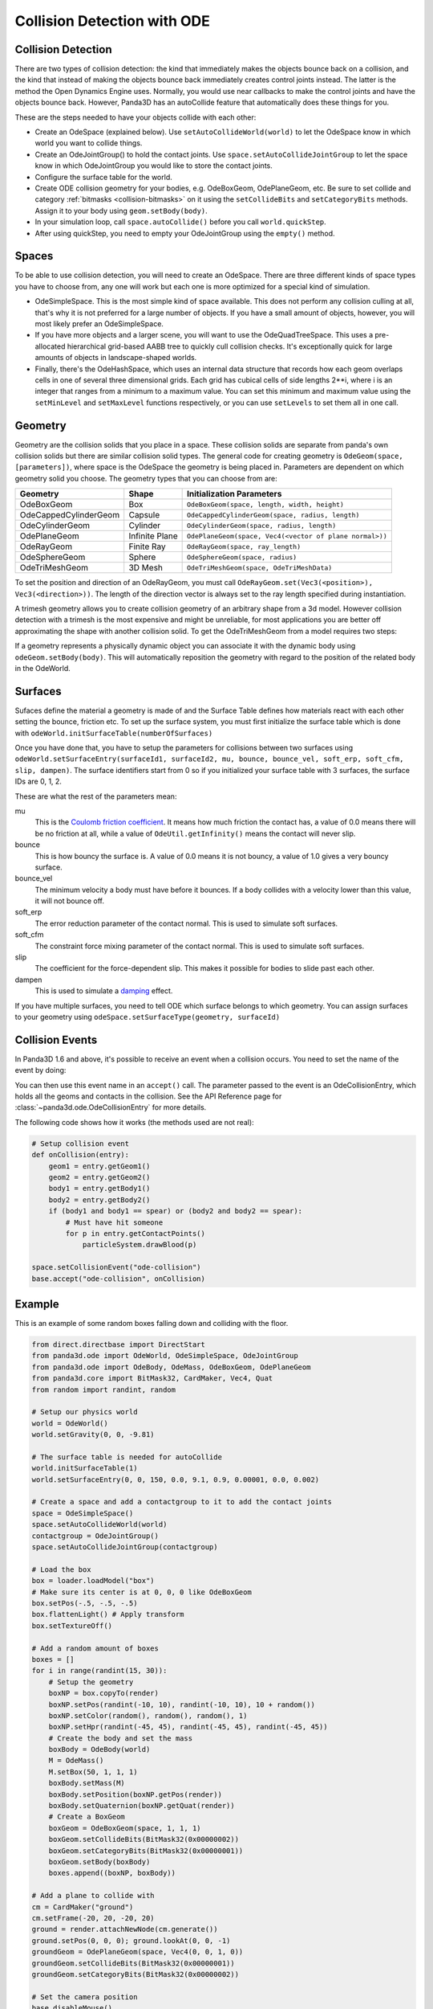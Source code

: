 .. _collision-detection-with-ode:

Collision Detection with ODE
============================

Collision Detection
-------------------

There are two types of collision detection: the kind that immediately makes the
objects bounce back on a collision, and the kind that instead of making the
objects bounce back immediately creates control joints instead. The latter is
the method the Open Dynamics Engine uses. Normally, you would use near callbacks
to make the control joints and have the objects bounce back. However, Panda3D
has an autoCollide feature that automatically does these things for you.

These are the steps needed to have your objects collide with each other:

-  Create an OdeSpace (explained below). Use ``setAutoCollideWorld(world)`` to
   let the OdeSpace know in which world you want to collide things.
-  Create an OdeJointGroup() to hold the contact joints. Use
   ``space.setAutoCollideJointGroup`` to let the space know in which
   OdeJointGroup you would like to store the contact joints.
-  Configure the surface table for the world.
-  Create ODE collision geometry for your bodies, e.g. OdeBoxGeom, OdePlaneGeom,
   etc. Be sure to set collide and category :ref:`bitmasks <collision-bitmasks>`
   on it using the ``setCollideBits`` and ``setCategoryBits`` methods. Assign it
   to your body using ``geom.setBody(body)``.
-  In your simulation loop, call ``space.autoCollide()`` before you call
   ``world.quickStep``.
-  After using quickStep, you need to empty your OdeJointGroup using the
   ``empty()`` method.

Spaces
------

To be able to use collision detection, you will need to create an OdeSpace.
There are three different kinds of space types you have to choose from, any one
will work but each one is more optimized for a special kind of simulation.

-  OdeSimpleSpace. This is the most simple kind of space available. This does
   not perform any collision culling at all, that's why it is not preferred for
   a large number of objects. If you have a small amount of objects, however,
   you will most likely prefer an OdeSimpleSpace.
-  If you have more objects and a larger scene, you will want to use the
   OdeQuadTreeSpace. This uses a pre-allocated hierarchical grid-based AABB tree
   to quickly cull collision checks. It's exceptionally quick for large amounts
   of objects in landscape-shaped worlds.
-  Finally, there's the OdeHashSpace, which uses an internal data structure that
   records how each geom overlaps cells in one of several three dimensional
   grids. Each grid has cubical cells of side lengths 2**i, where i is an
   integer that ranges from a minimum to a maximum value. You can set this
   minimum and maximum value using the ``setMinLevel`` and ``setMaxLevel``
   functions respectively, or you can use ``setLevels`` to set them all in one
   call.

Geometry
--------

Geometry are the collision solids that you place in a space. These collision
solids are separate from panda's own collision solids but there are similar
collision solid types. The general code for creating geometry is
``OdeGeom(space, [parameters])``, where space is the OdeSpace the geometry is
being placed in. Parameters are dependent on which geometry solid you choose.
The geometry types that you can choose from are:

===================== ============== =======================================================
Geometry              Shape          Initialization Parameters
===================== ============== =======================================================
OdeBoxGeom            Box            ``OdeBoxGeom(space, length, width, height)``
OdeCappedCylinderGeom Capsule        ``OdeCappedCylinderGeom(space, radius, length)``
OdeCylinderGeom       Cylinder       ``OdeCylinderGeom(space, radius, length)``
OdePlaneGeom          Infinite Plane ``OdePlaneGeom(space, Vec4(<vector of plane normal>))``
OdeRayGeom            Finite Ray     ``OdeRayGeom(space, ray_length)``
OdeSphereGeom         Sphere         ``OdeSphereGeom(space, radius)``
OdeTriMeshGeom        3D Mesh        ``OdeTriMeshGeom(space, OdeTriMeshData)``
===================== ============== =======================================================

To set the position and direction of an OdeRayGeom, you must call
``OdeRayGeom.set(Vec3(<position>), Vec3(<direction>))``. The length of the
direction vector is always set to the ray length specified during instantiation.

A trimesh geometry allows you to create collision geometry of an arbitrary shape
from a 3d model. However collision detection with a trimesh is the most
expensive and might be unreliable, for most applications you are better off
approximating the shape with another collision solid. To get the OdeTriMeshGeom
from a model requires two steps:

.. only:: python

   .. code-block:: python

      modelTrimesh = OdeTriMeshData(modelNodePath, True)
      modelGeom = OdeTriMeshGeom(space, modelTrimesh)

.. only:: cpp

   .. code-block:: cpp

      PT(OdeTriMeshData) modelTrimesh = new OdeTriMeshData(modelNodePath, true);
      OdeTriMeshGeom modelGeom (space, modelTrimesh);

If a geometry represents a physically dynamic object you can associate it with
the dynamic body using ``odeGeom.setBody(body)``. This will automatically
reposition the geometry with regard to the position of the related body in the
OdeWorld.

Surfaces
--------

Sufaces define the material a geometry is made of and the Surface Table defines
how materials react with each other setting the bounce, friction etc. To set up
the surface system, you must first initialize the surface table which is done
with ``odeWorld.initSurfaceTable(numberOfSurfaces)``

Once you have done that, you have to setup the parameters for collisions between
two surfaces using
``odeWorld.setSurfaceEntry(surfaceId1, surfaceId2, mu, bounce, bounce_vel, soft_erp, soft_cfm, slip, dampen)``.
The surface identifiers start from 0 so if you initialized your surface table
with 3 surfaces, the surface IDs are 0, 1, 2.

These are what the rest of the parameters mean:

mu
   This is the `Coulomb friction coefficient <https://en.wikipedia.org/wiki/Coefficient_of_friction>`__.
   It means how much friction the contact has, a value of 0.0 means there will
   be no friction at all, while a value of ``OdeUtil.getInfinity()`` means the
   contact will never slip.
bounce
   This is how bouncy the surface is. A value of 0.0 means it is not bouncy, a
   value of 1.0 gives a very bouncy surface.
bounce_vel
   The minimum velocity a body must have before it bounces. If a body collides
   with a velocity lower than this value, it will not bounce off.
soft_erp
   The error reduction parameter of the contact normal. This is used to simulate
   soft surfaces.
soft_cfm
   The constraint force mixing parameter of the contact normal. This is used to
   simulate soft surfaces.
slip
   The coefficient for the force-dependent slip. This makes it possible for
   bodies to slide past each other.
dampen
   This is used to simulate a `damping <https://en.wikipedia.org/wiki/Damping>`__
   effect.

If you have multiple surfaces, you need to tell ODE which surface belongs to
which geometry. You can assign surfaces to your geometry using
``odeSpace.setSurfaceType(geometry, surfaceId)``

Collision Events
----------------

In Panda3D 1.6 and above, it's possible to receive an event when a collision
occurs. You need to set the name of the event by doing:

.. only:: python

   .. code-block:: python

      space.setCollisionEvent("yourCollision")

.. only:: cpp

   .. code-block:: cpp

      space.set_collision_event("yourCollision");

You can then use this event name in an ``accept()`` call. The parameter passed
to the event is an OdeCollisionEntry, which holds all the geoms and contacts in
the collision. See the API Reference page for
:class:`~panda3d.ode.OdeCollisionEntry` for more details.

The following code shows how it works (the methods used are not real):

.. code-block:: python

   # Setup collision event
   def onCollision(entry):
       geom1 = entry.getGeom1()
       geom2 = entry.getGeom2()
       body1 = entry.getBody1()
       body2 = entry.getBody2()
       if (body1 and body1 == spear) or (body2 and body2 == spear):
           # Must have hit someone
           for p in entry.getContactPoints()
               particleSystem.drawBlood(p)

   space.setCollisionEvent("ode-collision")
   base.accept("ode-collision", onCollision)

Example
-------

This is an example of some random boxes falling down and colliding with the
floor.

.. code-block:: python

   from direct.directbase import DirectStart
   from panda3d.ode import OdeWorld, OdeSimpleSpace, OdeJointGroup
   from panda3d.ode import OdeBody, OdeMass, OdeBoxGeom, OdePlaneGeom
   from panda3d.core import BitMask32, CardMaker, Vec4, Quat
   from random import randint, random

   # Setup our physics world
   world = OdeWorld()
   world.setGravity(0, 0, -9.81)

   # The surface table is needed for autoCollide
   world.initSurfaceTable(1)
   world.setSurfaceEntry(0, 0, 150, 0.0, 9.1, 0.9, 0.00001, 0.0, 0.002)

   # Create a space and add a contactgroup to it to add the contact joints
   space = OdeSimpleSpace()
   space.setAutoCollideWorld(world)
   contactgroup = OdeJointGroup()
   space.setAutoCollideJointGroup(contactgroup)

   # Load the box
   box = loader.loadModel("box")
   # Make sure its center is at 0, 0, 0 like OdeBoxGeom
   box.setPos(-.5, -.5, -.5)
   box.flattenLight() # Apply transform
   box.setTextureOff()

   # Add a random amount of boxes
   boxes = []
   for i in range(randint(15, 30)):
       # Setup the geometry
       boxNP = box.copyTo(render)
       boxNP.setPos(randint(-10, 10), randint(-10, 10), 10 + random())
       boxNP.setColor(random(), random(), random(), 1)
       boxNP.setHpr(randint(-45, 45), randint(-45, 45), randint(-45, 45))
       # Create the body and set the mass
       boxBody = OdeBody(world)
       M = OdeMass()
       M.setBox(50, 1, 1, 1)
       boxBody.setMass(M)
       boxBody.setPosition(boxNP.getPos(render))
       boxBody.setQuaternion(boxNP.getQuat(render))
       # Create a BoxGeom
       boxGeom = OdeBoxGeom(space, 1, 1, 1)
       boxGeom.setCollideBits(BitMask32(0x00000002))
       boxGeom.setCategoryBits(BitMask32(0x00000001))
       boxGeom.setBody(boxBody)
       boxes.append((boxNP, boxBody))

   # Add a plane to collide with
   cm = CardMaker("ground")
   cm.setFrame(-20, 20, -20, 20)
   ground = render.attachNewNode(cm.generate())
   ground.setPos(0, 0, 0); ground.lookAt(0, 0, -1)
   groundGeom = OdePlaneGeom(space, Vec4(0, 0, 1, 0))
   groundGeom.setCollideBits(BitMask32(0x00000001))
   groundGeom.setCategoryBits(BitMask32(0x00000002))

   # Set the camera position
   base.disableMouse()
   base.camera.setPos(40, 40, 20)
   base.camera.lookAt(0, 0, 0)

   # The task for our simulation
   def simulationTask(task):
       space.autoCollide() # Setup the contact joints
       # Step the simulation and set the new positions
       world.quickStep(globalClock.getDt())
       for np, body in boxes:
           np.setPosQuat(render, body.getPosition(), Quat(body.getQuaternion()))
       contactgroup.empty() # Clear the contact joints
       return task.cont

   # Wait a split second, then start the simulation
   taskMgr.doMethodLater(0.5, simulationTask, "Physics Simulation")

   base.run()

In this example, we're creating a random amount of boxes with a random
orientation and position, assigning collision solids to them, and adding a tuple
of the :ref:`NodePath <the-scene-graph>` and the body to a list. This way we can
easily keep track of all the boxes and loop through them to copy over the
positions from the OdeBody to Panda's NodePath in the simulation loop.
